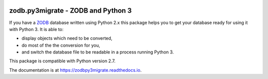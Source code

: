 .. image:: https://travis-ci.org/gocept/zodb.py3migrate.svg?branch=master
        :target: https://travis-ci.org/gocept/zodb.py3migrate.svg

.. image:: https://readthedocs.org/projects/zodbpy3migrate/badge/?version=latest
        :target: https://zodbpy3migrate.readthedocs.io
        :alt: Documentation Status

.. image:: https://img.shields.io/pypi/v/zodb.py3migrate.svg
        :target: https://pypi.org/project/zodb.py3migrate/
        :alt: PyPI

.. image:: https://img.shields.io/pypi/pyversions/zodb.py3migrate.svg
        :target: https://pypi.org/project/zodb.py3migrate/
        :alt: Python versions


===================================
zodb.py3migrate - ZODB and Python 3
===================================

If you have a ZODB_ database written using Python 2.x this package helps you to
get your database ready for using it with Python 3. It is able to:

* display objects which need to be converted,

* do most of the the conversion for you,

* and switch the database file to be readable in a process running Python 3.

This package is compatible with Python version 2.7.

The documentation is at https://zodbpy3migrate.readthedocs.io.

.. _ZODB : http://zodb.org
